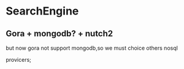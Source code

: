 * SearchEngine

** Gora + mongodb? + nutch2

but now gora not support mongodb,so we must choice others nosql

provicers;



